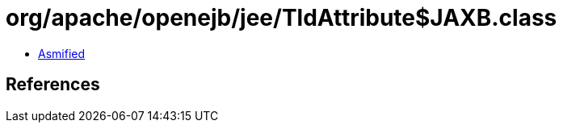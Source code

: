 = org/apache/openejb/jee/TldAttribute$JAXB.class

 - link:TldAttribute$JAXB-asmified.java[Asmified]

== References

